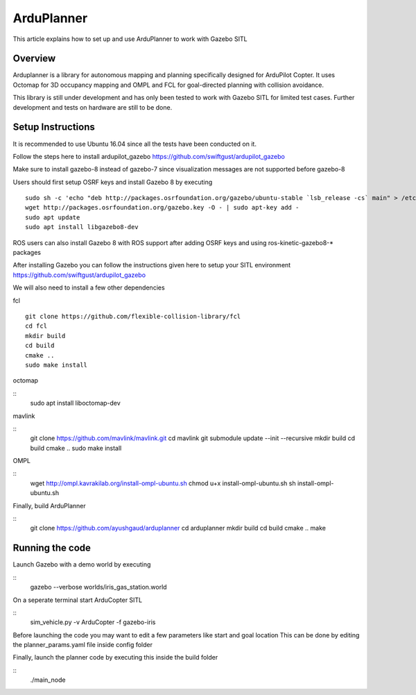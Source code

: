 .. _arduplanner-gazebo-sitl:

============
ArduPlanner
============

This article explains how to set up and use ArduPlanner to work with Gazebo SITL

Overview
===============

Arduplanner is a library for autonomous mapping and planning specifically designed for ArduPilot Copter. It uses Octomap for 3D occupancy mapping and OMPL and FCL for goal-directed planning with collision avoidance.

.. warning::

This library is still under development and has only been tested to work with Gazebo SITL for limited test cases. Further development and tests on hardware are still to be done.

Setup Instructions
==================

It is recommended to use Ubuntu 16.04 since all the tests have been conducted on it.

Follow the steps here to install ardupilot_gazebo https://github.com/swiftgust/ardupilot_gazebo

Make sure to install gazebo-8 instead of gazebo-7 since visualization messages are not supported before gazebo-8

Users should first setup OSRF keys and install Gazebo 8 by executing

::

	sudo sh -c 'echo "deb http://packages.osrfoundation.org/gazebo/ubuntu-stable `lsb_release -cs` main" > /etc/apt/sources.list.d/gazebo-stable.list'
	wget http://packages.osrfoundation.org/gazebo.key -O - | sudo apt-key add -
	sudo apt update
	sudo apt install libgazebo8-dev

.. tip::

ROS users can also install Gazebo 8 with ROS support after adding OSRF keys and using ros-kinetic-gazebo8-* packages

After installing Gazebo you can follow the instructions given here to setup your SITL environment https://github.com/swiftgust/ardupilot_gazebo

We will also need to install a few other dependencies

fcl

::

	git clone https://github.com/flexible-collision-library/fcl
	cd fcl
	mkdir build
	cd build
	cmake ..
	sudo make install


octomap

::
	sudo apt install liboctomap-dev

mavlink

::
	git clone https://github.com/mavlink/mavlink.git
	cd mavlink
	git submodule update --init --recursive
	mkdir build
	cd build
	cmake ..
	sudo make install

OMPL

::
	wget http://ompl.kavrakilab.org/install-ompl-ubuntu.sh
	chmod u+x install-ompl-ubuntu.sh
	sh install-ompl-ubuntu.sh

Finally, build ArduPlanner

::
	git clone https://github.com/ayushgaud/arduplanner
	cd arduplanner
	mkdir build
	cd build
	cmake ..
	make

Running the code
================

Launch Gazebo with a demo world by executing 

::
	gazebo --verbose worlds/iris_gas_station.world

On a seperate terminal start ArduCopter SITL

::
	sim_vehicle.py -v ArduCopter -f gazebo-iris

Before launching the code you may want to edit a few parameters like start and goal location
This can be done by editing the planner_params.yaml file inside config folder

Finally, launch the planner code by executing this inside the build folder

::
	./main_node